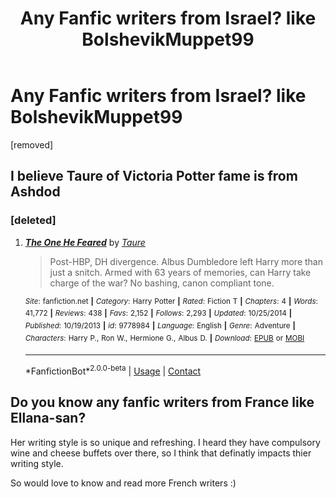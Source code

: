 #+TITLE: Any Fanfic writers from Israel? like BolshevikMuppet99

* Any Fanfic writers from Israel? like BolshevikMuppet99
:PROPERTIES:
:Score: 0
:DateUnix: 1600420370.0
:DateShort: 2020-Sep-18
:FlairText: Request
:END:
[removed]


** I believe Taure of Victoria Potter fame is from Ashdod
:PROPERTIES:
:Author: ItMeOz
:Score: 4
:DateUnix: 1600440312.0
:DateShort: 2020-Sep-18
:END:

*** [deleted]
:PROPERTIES:
:Score: 1
:DateUnix: 1600446463.0
:DateShort: 2020-Sep-18
:END:

**** [[https://www.fanfiction.net/s/9778984/1/][*/The One He Feared/*]] by [[https://www.fanfiction.net/u/883762/Taure][/Taure/]]

#+begin_quote
  Post-HBP, DH divergence. Albus Dumbledore left Harry more than just a snitch. Armed with 63 years of memories, can Harry take charge of the war? No bashing, canon compliant tone.
#+end_quote

^{/Site/:} ^{fanfiction.net} ^{*|*} ^{/Category/:} ^{Harry} ^{Potter} ^{*|*} ^{/Rated/:} ^{Fiction} ^{T} ^{*|*} ^{/Chapters/:} ^{4} ^{*|*} ^{/Words/:} ^{41,772} ^{*|*} ^{/Reviews/:} ^{438} ^{*|*} ^{/Favs/:} ^{2,152} ^{*|*} ^{/Follows/:} ^{2,293} ^{*|*} ^{/Updated/:} ^{10/25/2014} ^{*|*} ^{/Published/:} ^{10/19/2013} ^{*|*} ^{/id/:} ^{9778984} ^{*|*} ^{/Language/:} ^{English} ^{*|*} ^{/Genre/:} ^{Adventure} ^{*|*} ^{/Characters/:} ^{Harry} ^{P.,} ^{Ron} ^{W.,} ^{Hermione} ^{G.,} ^{Albus} ^{D.} ^{*|*} ^{/Download/:} ^{[[http://www.ff2ebook.com/old/ffn-bot/index.php?id=9778984&source=ff&filetype=epub][EPUB]]} ^{or} ^{[[http://www.ff2ebook.com/old/ffn-bot/index.php?id=9778984&source=ff&filetype=mobi][MOBI]]}

--------------

*FanfictionBot*^{2.0.0-beta} | [[https://github.com/FanfictionBot/reddit-ffn-bot/wiki/Usage][Usage]] | [[https://www.reddit.com/message/compose?to=tusing][Contact]]
:PROPERTIES:
:Author: FanfictionBot
:Score: 1
:DateUnix: 1600446484.0
:DateShort: 2020-Sep-18
:END:


** Do you know any fanfic writers from France like Ellana-san?

Her writing style is so unique and refreshing. I heard they have compulsory wine and cheese buffets over there, so I think that definatly impacts thier writing style.

So would love to know and read more French writers :)
:PROPERTIES:
:Author: BigFatNo
:Score: 6
:DateUnix: 1600443467.0
:DateShort: 2020-Sep-18
:END:
